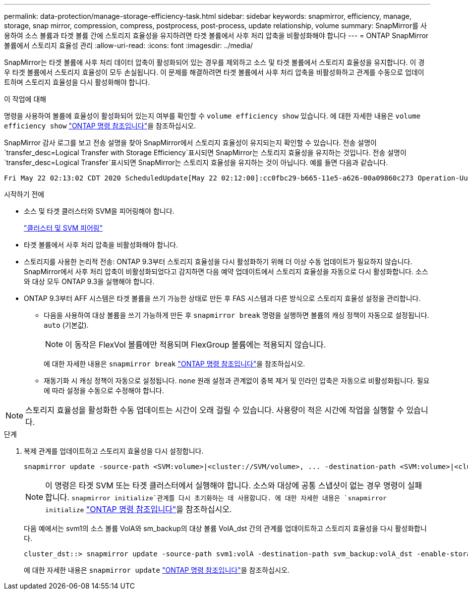 ---
permalink: data-protection/manage-storage-efficiency-task.html 
sidebar: sidebar 
keywords: snapmirror, efficiency, manage, storage, snap mirror, compression, compress, postprocess, post-process, update relationship, volume 
summary: SnapMirror를 사용하여 소스 볼륨과 타겟 볼륨 간에 스토리지 효율성을 유지하려면 타겟 볼륨에서 사후 처리 압축을 비활성화해야 합니다 
---
= ONTAP SnapMirror 볼륨에서 스토리지 효율성 관리
:allow-uri-read: 
:icons: font
:imagesdir: ../media/


[role="lead"]
SnapMirror는 타겟 볼륨에 사후 처리 데이터 압축이 활성화되어 있는 경우를 제외하고 소스 및 타겟 볼륨에서 스토리지 효율성을 유지합니다. 이 경우 타겟 볼륨에서 스토리지 효율성이 모두 손실됩니다. 이 문제를 해결하려면 타겟 볼륨에서 사후 처리 압축을 비활성화하고 관계를 수동으로 업데이트하며 스토리지 효율성을 다시 활성화해야 합니다.

.이 작업에 대해
명령을 사용하여 볼륨에 효율성이 활성화되어 있는지 여부를 확인할 수 `volume efficiency show` 있습니다. 에 대한 자세한 내용은 `volume efficiency show` link:https://docs.netapp.com/us-en/ontap-cli/volume-efficiency-show.html["ONTAP 명령 참조입니다"^]을 참조하십시오.

SnapMirror 감사 로그를 보고 전송 설명을 찾아 SnapMirror에서 스토리지 효율성이 유지되는지 확인할 수 있습니다. 전송 설명이 `transfer_desc=Logical Transfer with Storage Efficiency`표시되면 SnapMirror는 스토리지 효율성을 유지하는 것입니다. 전송 설명이 `transfer_desc=Logical Transfer`표시되면 SnapMirror는 스토리지 효율성을 유지하는 것이 아닙니다. 예를 들면 다음과 같습니다.

[listing]
----
Fri May 22 02:13:02 CDT 2020 ScheduledUpdate[May 22 02:12:00]:cc0fbc29-b665-11e5-a626-00a09860c273 Operation-Uuid=39fbcf48-550a-4282-a906-df35632c73a1 Group=none Operation-Cookie=0 action=End source=<sourcepath> destination=<destpath> status=Success bytes_transferred=117080571 network_compression_ratio=1.0:1 transfer_desc=Logical Transfer - Optimized Directory Mode
----
.시작하기 전에
* 소스 및 타겟 클러스터와 SVM을 피어링해야 합니다.
+
https://docs.netapp.com/us-en/ontap-system-manager-classic/peering/index.html["클러스터 및 SVM 피어링"^]

* 타겟 볼륨에서 사후 처리 압축을 비활성화해야 합니다.
* 스토리지를 사용한 논리적 전송: ONTAP 9.3부터 스토리지 효율성을 다시 활성화하기 위해 더 이상 수동 업데이트가 필요하지 않습니다. SnapMirror에서 사후 처리 압축이 비활성화되었다고 감지하면 다음 예약 업데이트에서 스토리지 효율성을 자동으로 다시 활성화합니다. 소스와 대상 모두 ONTAP 9.3을 실행해야 합니다.
* ONTAP 9.3부터 AFF 시스템은 타겟 볼륨을 쓰기 가능한 상태로 만든 후 FAS 시스템과 다른 방식으로 스토리지 효율성 설정을 관리합니다.
+
** 다음을 사용하여 대상 볼륨을 쓰기 가능하게 만든 후  `snapmirror break` 명령을 실행하면 볼륨의 캐싱 정책이 자동으로 설정됩니다.  `auto` (기본값).
+
[NOTE]
====
이 동작은 FlexVol 볼륨에만 적용되며 FlexGroup 볼륨에는 적용되지 않습니다.

====
+
에 대한 자세한 내용은 `snapmirror break` link:https://docs.netapp.com/us-en/ontap-cli/snapmirror-break.html["ONTAP 명령 참조입니다"^]을 참조하십시오.

** 재동기화 시 캐싱 정책이 자동으로 설정됩니다.  `none` 원래 설정과 관계없이 중복 제거 및 인라인 압축은 자동으로 비활성화됩니다. 필요에 따라 설정을 수동으로 수정해야 합니다.




[NOTE]
====
스토리지 효율성을 활성화한 수동 업데이트는 시간이 오래 걸릴 수 있습니다. 사용량이 적은 시간에 작업을 실행할 수 있습니다.

====
.단계
. 복제 관계를 업데이트하고 스토리지 효율성을 다시 설정합니다.
+
[source, cli]
----
snapmirror update -source-path <SVM:volume>|<cluster://SVM/volume>, ... -destination-path <SVM:volume>|<cluster://SVM/volume>, ... -enable-storage-efficiency true
----
+
[NOTE]
====
이 명령은 타겟 SVM 또는 타겟 클러스터에서 실행해야 합니다. 소스와 대상에 공통 스냅샷이 없는 경우 명령이 실패합니다.  `snapmirror initialize`관계를 다시 초기화하는 데 사용합니다. 에 대한 자세한 내용은 `snapmirror initialize` link:https://docs.netapp.com/us-en/ontap-cli/snapmirror-initialize.html["ONTAP 명령 참조입니다"^]을 참조하십시오.

====
+
다음 예에서는 svm1의 소스 볼륨 VolA와 sm_backup의 대상 볼륨 VolA_dst 간의 관계를 업데이트하고 스토리지 효율성을 다시 활성화합니다.

+
[listing]
----
cluster_dst::> snapmirror update -source-path svm1:volA -destination-path svm_backup:volA_dst -enable-storage-efficiency true
----
+
에 대한 자세한 내용은 `snapmirror update` link:https://docs.netapp.com/us-en/ontap-cli/snapmirror-update.html["ONTAP 명령 참조입니다"^]을 참조하십시오.


